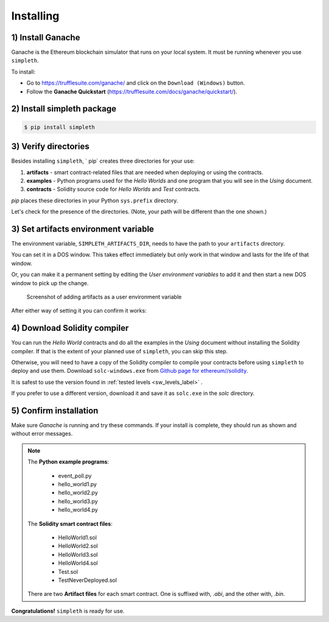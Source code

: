 Installing
==========

1) Install Ganache
******************
Ganache is the Ethereum blockchain simulator that runs on your
local system. It must be running whenever you use ``simpleth``.

To install:

- Go to https://trufflesuite.com/ganache/ and click on
  the ``Download (Windows)`` button.
- Follow the **Ganache Quickstart**
  (https://trufflesuite.com/docs/ganache/quickstart/).


.. image:: ../images/section_separator.png

2) Install simpleth package
***************************

.. code-block:: shell-session

   $ pip install simpleth


.. image:: ../images/section_separator.png

.. verify_directories_label:

3) Verify directories
*********************
Besides installing ``simpleth``, ` pip` creates three directories for
your use:

#. **artifacts** - smart contract-related files that are needed
   when deploying or using the contracts.
#. **examples** - Python programs used for the `Hello Worlds` and
   one program that you will see in the *Using* document.
#. **contracts** - Solidity source code for `Hello Worlds` and
   `Test` contracts.

`pip` places these directories in your Python ``sys.prefix`` directory.

Let's check for the presence of the directories. (Note, your path will
be different than the one shown.)

.. code-block:: shell-session
   :caption: Use Python interpreter to get sys.prefix

    $ python

    >>> import sys
    >>> sys.prefix
    'C:\\Users\\snewe\\OneDrive\\Desktop\\simpleth-test\\venv'
    >>> exit()

.. code-block:: shell-session
   :caption: Use DOS Window to check for examples and artifacts

    $ cd C:\\Users\\snewe\\OneDrive\\Desktop\\simpleth-test\\venv

    $ C:\Users\snewe\OneDrive\Desktop\simpleth-test\venv>dir
    ... snip ...
    06/07/2022  05:26 PM    <DIR>          artifacts
    06/07/2022  05:26 PM    <DIR>          contracts
    06/07/2022  05:26 PM    <DIR>          examples
    ... snip ...


.. image:: ../images/section_separator.png

.. set_artifacts_label:

3) Set artifacts environment variable
*************************************
The environment variable, ``SIMPLETH_ARTIFACTS_DIR``, needs to have
the path to your ``artifacts`` directory.

You can set it in a DOS window. This takes effect immediately but only work in that
window and lasts for the life of that window.

.. code-block:: shell-session
   :caption: Set artifacts variable in DOS window

    $ set SIMPLETH_ARTIFACTS_DIR=C:\Users\snewe\OneDrive\Desktop\simpleth-test\venv\artifacts

Or, you can make it a permanent setting by editing the `User environment variables`
to add it and then start a new DOS window to pick up the change.

.. figure:: ../images/add_artifacts_dir.png
   :class: with-border
   :width: 500
   :alt: Adding artifacts to user environment variables

   Screenshot of adding artifacts as a user environment variable

After either way of setting it you can confirm it works:

.. code-block:: shell-session
   :caption: Confirm the environment variable value

    $ cd %SIMPLETH_ARTIFACTS_DIR%
    $ cd
    C:\Users\snewe\OneDrive\Desktop\simpleth-test\venv\artifacts


.. image:: ../images/section_separator.png

4) Download Solidity compiler
*****************************
You can run the `Hello World` contracts and do all the examples in the
`Using` document without installing the Solidity compiler.
If that is the extent of your planned use of ``simpleth``, you can
skip this step.

Otherwise, you will need to have a copy of the Solidity compiler
to compile your contracts before using ``simpleth`` to deploy and
use them.
Download ``solc-windows.exe`` from
`Github page for ethereum//solidity <https://github.com/ethereum/solidity/releases>`_.

It is safest to use the version found in
:ref:`tested levels <sw_levels_label>` .

If you prefer to use a different version, download
it and save it as ``solc.exe`` in the `solc` directory.


.. image:: ../images/section_separator.png

5) Confirm installation
***********************
Make sure `Ganache` is running and try these commands.
If your install is complete, they should run as shown and
without error messages.

.. code-block:: shell-session
   :caption: Confirming simpleth installation

    $ cd %SIMPLETH_ARTIFACTS_DIR%
    $ dir
    ... Artifact files ...

    $ cd ..\contracts
    $ dir
    ... Solidity smart contract programs ...

    $ cd ..\examples
    $ dir
    ... Python example programs ...

    $ python
    >>> from simpleth import Blockchain
    >>> Blockchain().block_number
        ... see sequence number of block at end of chain ...
    >>> exit()

    $ solc --version
    ... see the compiler version number ...

.. note::

    The **Python example programs**:

        - event_poll.py
        - hello_world1.py
        - hello_world2.py
        - hello_world3.py
        - hello_world4.py

    The **Solidity smart contract files**:

        - HelloWorld1.sol
        - HelloWorld2.sol
        - HelloWorld3.sol
        - HelloWorld4.sol
        - Test.sol
        - TestNeverDeployed.sol

    There are two **Artifact files** for each smart contract.
    One is suffixed with, `.abi`, and the other with, `.bin`.

**Congratulations!** ``simpleth`` is ready for use.